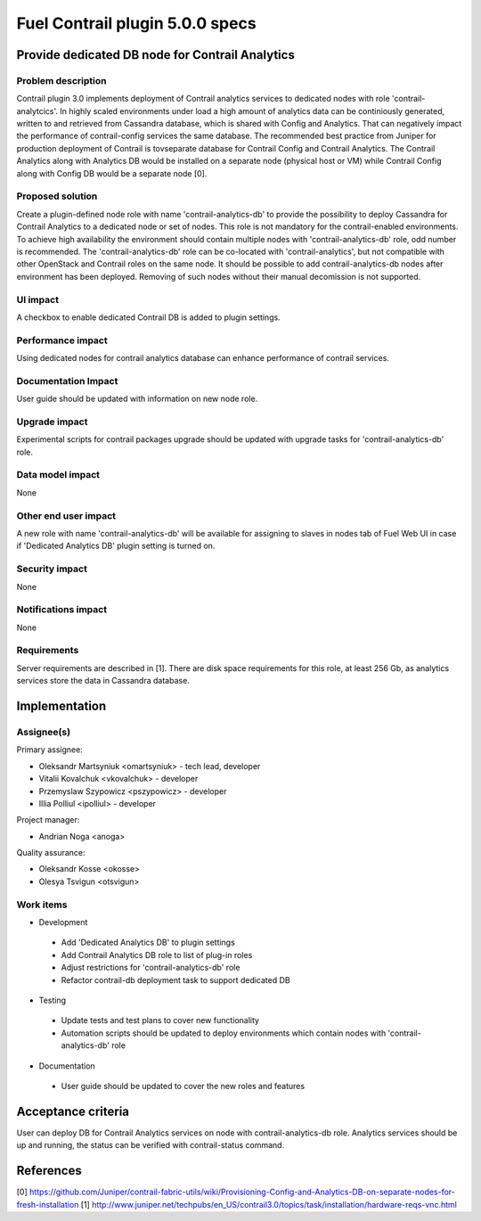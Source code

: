 ================================
Fuel Contrail plugin 5.0.0 specs
================================


Provide dedicated DB node for Contrail Analytics
================================================

Problem description
-------------------

Contrail plugin 3.0 implements deployment of Contrail analytics services
to dedicated nodes with role 'contrail-analytcics'.
In highly scaled environments under load a high amount of analytics data
can be continiously generated, written to and retrieved from Cassandra database,
which is shared with Config and Analytics. That can negatively impact the
performance of contrail-config services the same database.
The recommended best practice from Juniper for production deployment 
of Contrail is tovseparate database for Contrail Config and Contrail Analytics.
The Contrail Analytics along with Analytics DB would be installed on a separate node
(physical host or VM) while Contrail Config along with Config DB would be
a separate node [0].

Proposed solution
-----------------

Create a plugin-defined node role with name 'contrail-analytics-db' to provide the
possibility to deploy Cassandra for Contrail Analytics to a dedicated node or
set of nodes.
This role is not mandatory for the contrail-enabled environments.
To achieve high availability the environment should contain multiple nodes with
'contrail-analytics-db' role, odd number is recommended.
The 'contrail-analytics-db' role can be co-located with 'contrail-analytics',
but not compatible with other OpenStack and Contrail roles on the same node.
It should be possible to add contrail-analytics-db nodes after environment
has been deployed.
Removing of such nodes without their manual decomission is not supported.

UI impact
---------

A checkbox to enable dedicated Contrail DB is added to plugin settings.

Performance impact
------------------

Using dedicated nodes for contrail analytics database can enhance performance
of contrail services.

Documentation Impact
--------------------

User guide should be updated with information on new node role.

Upgrade impact
--------------

Experimental scripts for contrail packages upgrade should be updated with
upgrade tasks for 'contrail-analytics-db' role.

Data model impact
-----------------

None

Other end user impact
---------------------

A new role with name 'contrail-analytics-db' will be available for assigning to
slaves in nodes tab of Fuel Web UI in case if 'Dedicated Analytics DB' plugin
setting is turned on.

Security impact
---------------

None

Notifications impact
--------------------

None

Requirements
------------

Server requirements are described in [1].
There are disk space requirements for this role, at least 256 Gb, as analytics
services store the data in Cassandra database.

Implementation
==============

Assignee(s)
-----------

Primary assignee:

- Oleksandr Martsyniuk <omartsyniuk> - tech lead, developer
- Vitalii Kovalchuk <vkovalchuk> - developer
- Przemyslaw Szypowicz <pszypowicz> - developer
- Illia Polliul <ipolliul> - developer

Project manager:

- Andrian Noga <anoga>

Quality assurance:

- Oleksandr Kosse <okosse>
- Olesya Tsvigun <otsvigun>

Work items
----------

* Development

 - Add 'Dedicated Analytics DB' to plugin settings
 - Add Contrail Analytics DB role to list of plug-in roles
 - Adjust restrictions for 'contrail-analytics-db' role
 - Refactor contrail-db deployment task to support dedicated DB


* Testing

 - Update tests and test plans to cover new functionality
 - Automation scripts should be updated to deploy environments which contain nodes with 'contrail-analytics-db' role

* Documentation

 - User guide should be updated to cover the new roles and features

Acceptance criteria
===================

User can deploy DB for Contrail Analytics services on node with contrail-analytics-db role.
Analytics services should be up and running, the status can be verified with
contrail-status command.

References
==========

[0] https://github.com/Juniper/contrail-fabric-utils/wiki/Provisioning-Config-and-Analytics-DB-on-separate-nodes-for-fresh-installation
[1] http://www.juniper.net/techpubs/en_US/contrail3.0/topics/task/installation/hardware-reqs-vnc.html

